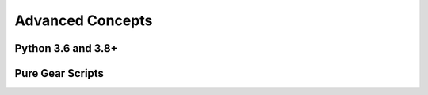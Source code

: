 .. include :: banner.rst

.. _advanced:

Advanced Concepts
=================

.. include :: wip.rst

.. _adv_pyver:

Python 3.6 and 3.8+ 
-------------------

.. _adv_pure:

Pure Gear Scripts
-----------------


.. include :: footer.rst